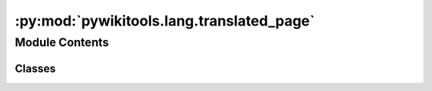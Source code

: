 :py:mod:`pywikitools.lang.translated_page`
==========================================

.. py:module:: pywikitools.lang.translated_page


Module Contents
---------------

Classes
~~~~~~~

.. autoapisummary::

   pywikitools.lang.translated_page.SnippetType
   pywikitools.lang.translated_page.TranslationSnippet
   pywikitools.lang.translated_page.TranslationUnit
   pywikitools.lang.translated_page.TranslatedPage




.. py:class:: SnippetType

   Bases: :py:obj:`enum.Enum`

   Markup means mediawiki formatting instructions (e.g. <b>, ===, <br/>, ''', ;, # , </i> )
   Text is some human-readable content without any markup in between

   .. py:attribute:: TEXT_SNIPPET
      :annotation: = Text

      

   .. py:attribute:: MARKUP_SNIPPET
      :annotation: = Markup

      


.. py:class:: TranslationSnippet(snippet_type: SnippetType, content: str)

   Represents a smallest piece of mediawiki content: either markup or text.

   Content can be directly changed - use TranslationUnit.sync_from_snippets() to save it in the
   corresponding TranslationUnit

   .. py:attribute:: __slots__
      :annotation: = ['type', 'content']

      

   .. py:method:: is_text(self) -> bool


   .. py:method:: is_markup(self) -> bool


   .. py:method:: is_br(self) -> bool


   .. py:method:: __str__(self)

      Return str(self).



.. py:class:: TranslationUnit(identifier: str, language_code: str, definition: str, translation: Optional[str])

   Represents one translation unit of a translatable mediawiki page with its translation into a given language.
   https://www.mediawiki.org/wiki/Help:Extension:Translate/Glossary

   Can be split up into one or more TranslationSnippets.
   You can make changes either with set_definition() / set_translation() or by changing the content of a snippet
   and syncing it back here with sync_from_snippets().
   There is no real persistence, so if you want to permanently store the changes in the mediawiki system
   you need to take care of that yourself.

   .. py:attribute:: RED
      :annotation: :Final[str] = [0;31m

      

   .. py:attribute:: GREEN
      :annotation: :Final[str] = [0;32m

      

   .. py:attribute:: NO_COLOR
      :annotation: :Final[str] = [0m

      

   .. py:method:: is_title(self) -> bool

      Is this unit holding the title of a page?


   .. py:method:: get_definition(self) -> str


   .. py:method:: set_definition(self, text: str)

      Changes the definition of this translation unit. Caution: Changes in snippets will be discarded.


   .. py:method:: sync_from_snippets(self)

      In case changes were made to snippets, save all changes to the translation unit.


   .. py:method:: get_translation(self) -> str

      Returns an empty string if no translation exists


   .. py:method:: set_translation(self, text: str)

      Changes the translation of this translation unit. Caution: Changes in snippets will be discarded.


   .. py:method:: has_translation_changes(self) -> bool

      Have there any changes been made to the translation of this unit?

      We compare to the original translation content we got during __init__().
      If you made changes to snippets, make sure you first call sync_from_snippets()!


   .. py:method:: get_translation_diff(self) -> str

      Returns a diff between original translation content and current translation content.
      If you made changes to snippets, make sure you first call sync_from_snippets()!


   .. py:method:: get_name(self)


   .. py:method:: remove_links(self)

      Remove links (both in definition and in translation). Warns also if there is a link without |
      Example: [[Prayer]] causes a warning, correct would be [[Prayer|Prayer]].
      We have this convention so that translators are less confused as they need to write e.g. [[Prayer/de|Gebet]]


   .. py:method:: split_into_snippets(text: str) -> List[TranslationSnippet]
      :staticmethod:

      Split the given text into snippets

      We split at the following formatting / markup items:
          * or #: bullet list / numbered list items
          == up to ======: section headings
          : at the beginning of a line: definition list / indent text
          ; at the beginning of a line: definition list
      For <br/>, if there is a following newline, include it also in the match.
      For *#;: if there is a following whitespace character, include it also in the match.


   .. py:method:: _ensure_split(self)

      Split into snippets if that hasn't happened yet


   .. py:method:: is_translation_well_structured(self) -> Tuple[bool, str]

      Is the snippet structure of original and translation the same?

      This does quite some logging to provide helpful feedback for people working on the translations
      @return Tuple of actual return value and warning message if it is False


   .. py:method:: __iter__(self)

      Make this class iterable in a simple way (not suitable for concurrency!)


   .. py:method:: __next__(self)

      Return a next tuple of original and translated snippet with content

      This leaves out snippets that are markup. Also it assumes is_translation_well_structured(),
      otherwise this will probably raise errors (todo make it more robust?)


   .. py:method:: __str__(self) -> str

      Return str(self).


   .. py:method:: __copy__(self)

      Return a copy of our TranslationUnit


   .. py:method:: __lt__(self, other) -> bool

      Compare our TranslationUnit to another TranslationUnit: Is any of our snippet definitions a substring
      of a snippet of the other TranslationUnit?

      Used in TranslateODT.special_sort_units()

      Remark: We don't check whether the snippets in self._definition_snippets contain each other -
      any translation administrator should make sure that never happens...
      @return Tuple(self_is_in_other, other_is_in_self)



.. py:class:: TranslatedPage(page: str, language_code: str, units: List[TranslationUnit])

   Holds all translation units of a translated worksheet and analyzes them
   to provide some information we need in some places.

   This class is not fetching the content on its own, they need to be provided in the constructor.
   Also there is no persistence: If you make changes it's your responsibility to write them back
   to the mediawiki system.

   .. py:attribute:: __slots__
      :annotation: = ['page', 'language_code', 'units', '_english_info', '_worksheet_info', '_iterate_pos']

      

   .. py:method:: get_english_info(self) -> pywikitools.resourcesbot.data_structures.WorksheetInfo


   .. py:method:: get_worksheet_info(self) -> pywikitools.resourcesbot.data_structures.WorksheetInfo


   .. py:method:: is_untranslated(self) -> bool


   .. py:method:: _analyze_units(self)

      Analyzes translation units to fill our self._english_info and self._worksheet_info

      Previously extracted information is discarded.
      Information on ODT files is added (if existing) with url = filename (no full URL) and incorrect timestamp
      Information information on PDF files is not extracted as it is currently not needed.
      As we don't know here whether a translation is fuzzy (possible outdated) or not, the generated
      TranslationProgress will always have fuzzy = 0.
      Currently we are not giving any warnings even if headline_original or version_original is empty


   .. py:method:: add_translation_unit(self, unit: TranslationUnit)

      Append a translation unit. Infos are not invalidated


   .. py:method:: __iter__(self)

      Make this class iterable in a simple way (not suitable for concurrency!)


   .. py:method:: __next__(self)

      Return a next translation unit




